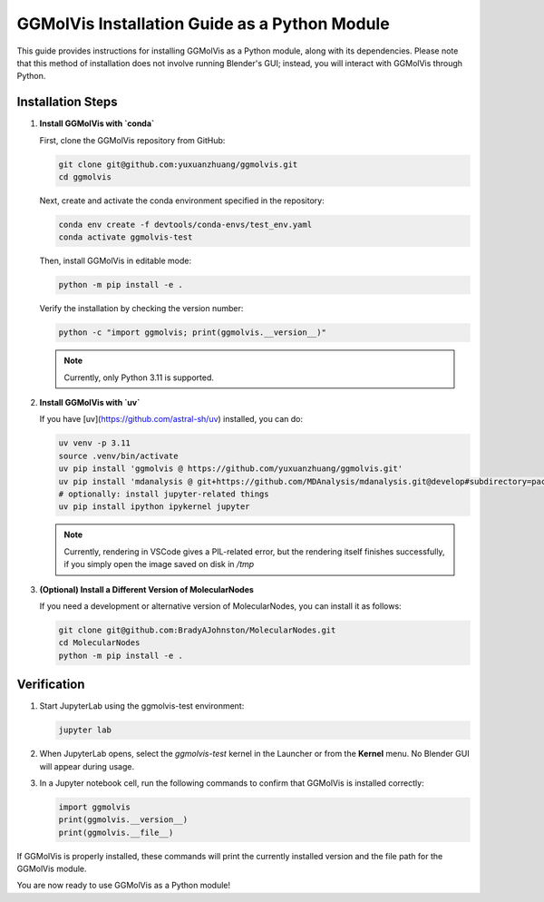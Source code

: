 ==============================================
GGMolVis Installation Guide as a Python Module
==============================================

This guide provides instructions for installing GGMolVis as a Python module, along with its dependencies.
Please note that this method of installation does not involve running Blender's GUI; instead, you will interact with GGMolVis through Python.

Installation Steps
==================

1. **Install GGMolVis with `conda`**

   First, clone the GGMolVis repository from GitHub:

   .. code-block:: bash

      git clone git@github.com:yuxuanzhuang/ggmolvis.git
      cd ggmolvis

   Next, create and activate the conda environment specified in the repository:

   .. code-block:: bash

      conda env create -f devtools/conda-envs/test_env.yaml
      conda activate ggmolvis-test

   Then, install GGMolVis in editable mode:

   .. code-block:: bash

      python -m pip install -e .

   Verify the installation by checking the version number:

   .. code-block:: bash

      python -c "import ggmolvis; print(ggmolvis.__version__)"

   .. note::
      Currently, only Python 3.11 is supported.

2. **Install GGMolVis with `uv`**

   If you have [uv](https://github.com/astral-sh/uv) installed, you can do:

   .. code-block:: bash

      uv venv -p 3.11
      source .venv/bin/activate
      uv pip install 'ggmolvis @ https://github.com/yuxuanzhuang/ggmolvis.git'
      uv pip install 'mdanalysis @ git+https://github.com/MDAnalysis/mdanalysis.git@develop#subdirectory=package'
      # optionally: install jupyter-related things
      uv pip install ipython ipykernel jupyter

   .. note::
      Currently, rendering in VSCode gives a PIL-related error, but the rendering itself finishes successfully,
      if you simply open the image saved on disk in `/tmp`

3. **(Optional) Install a Different Version of MolecularNodes**

   If you need a development or alternative version of MolecularNodes, you can install it as follows:

   .. code-block:: bash

      git clone git@github.com:BradyAJohnston/MolecularNodes.git
      cd MolecularNodes
      python -m pip install -e .

Verification
============

1. Start JupyterLab using the ggmolvis-test environment:

   .. code-block:: bash

      jupyter lab

2. When JupyterLab opens, select the `ggmolvis-test` kernel in the Launcher or from the **Kernel** menu. No Blender GUI will appear during usage.

3. In a Jupyter notebook cell, run the following commands to confirm that GGMolVis is installed correctly:

   .. code-block:: python

      import ggmolvis
      print(ggmolvis.__version__)
      print(ggmolvis.__file__)

If GGMolVis is properly installed, these commands will print the currently installed version and the file path for the GGMolVis module.

You are now ready to use GGMolVis as a Python module!
